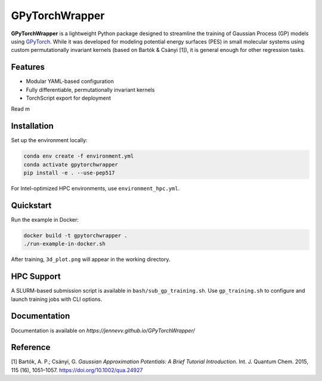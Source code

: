 GPyTorchWrapper
===============

**GPyTorchWrapper** is a lightweight Python package designed to streamline the training of Gaussian Process (GP) models using `GPyTorch <https://gpytorch.ai/>`_. While it was developed for modeling potential energy surfaces (PES) in small molecular systems using custom permutationally invariant kernels (based on Bartók & Csányi [1]), it is general enough for other regression tasks.

Features
--------

- Modular YAML-based configuration
- Fully differentiable, permutationally invariant kernels
- TorchScript export for deployment

Read m

Installation
------------

Set up the environment locally:

.. code-block:: bash

   conda env create -f environment.yml
   conda activate gpytorchwrapper
   pip install -e . --use-pep517

For Intel-optimized HPC environments, use ``environment_hpc.yml``.

Quickstart
----------

Run the example in Docker:

.. code-block:: bash

   docker build -t gpytorchwrapper .
   ./run-example-in-docker.sh

After training, ``3d_plot.png`` will appear in the working directory.

HPC Support
-----------

A SLURM-based submission script is available in ``bash/sub_gp_training.sh``. Use ``gp_training.sh`` to configure and launch training jobs with CLI options.

Documentation
-------------

Documentation is available on `https://jennevv.github.io/GPyTorchWrapper/`

Reference
---------

[1] Bartók, A. P.; Csányi, G. *Gaussian Approximation Potentials: A Brief Tutorial Introduction*. Int. J. Quantum Chem. 2015, 115 (16), 1051–1057. https://doi.org/10.1002/qua.24927


